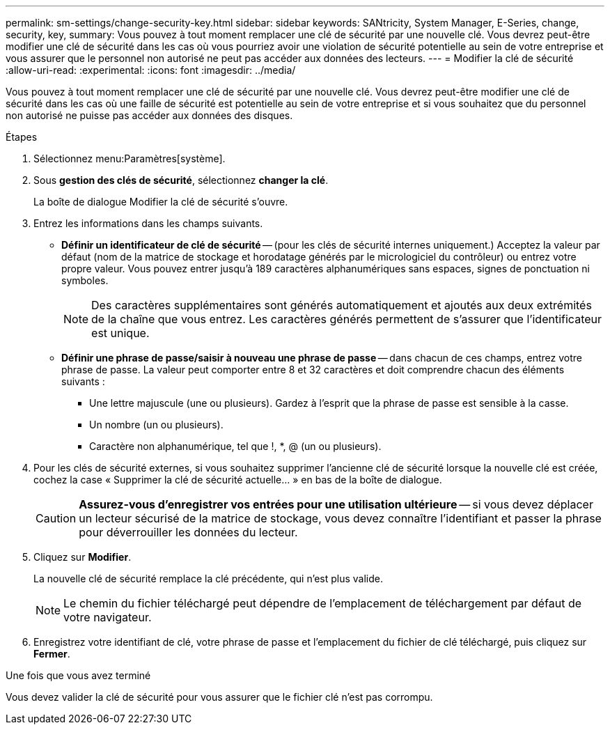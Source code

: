 ---
permalink: sm-settings/change-security-key.html 
sidebar: sidebar 
keywords: SANtricity, System Manager, E-Series, change, security, key, 
summary: Vous pouvez à tout moment remplacer une clé de sécurité par une nouvelle clé. Vous devrez peut-être modifier une clé de sécurité dans les cas où vous pourriez avoir une violation de sécurité potentielle au sein de votre entreprise et vous assurer que le personnel non autorisé ne peut pas accéder aux données des lecteurs. 
---
= Modifier la clé de sécurité
:allow-uri-read: 
:experimental: 
:icons: font
:imagesdir: ../media/


[role="lead"]
Vous pouvez à tout moment remplacer une clé de sécurité par une nouvelle clé. Vous devrez peut-être modifier une clé de sécurité dans les cas où une faille de sécurité est potentielle au sein de votre entreprise et si vous souhaitez que du personnel non autorisé ne puisse pas accéder aux données des disques.

.Étapes
. Sélectionnez menu:Paramètres[système].
. Sous *gestion des clés de sécurité*, sélectionnez *changer la clé*.
+
La boîte de dialogue Modifier la clé de sécurité s'ouvre.

. Entrez les informations dans les champs suivants.
+
** *Définir un identificateur de clé de sécurité* -- (pour les clés de sécurité internes uniquement.) Acceptez la valeur par défaut (nom de la matrice de stockage et horodatage générés par le micrologiciel du contrôleur) ou entrez votre propre valeur. Vous pouvez entrer jusqu'à 189 caractères alphanumériques sans espaces, signes de ponctuation ni symboles.
+
[NOTE]
====
Des caractères supplémentaires sont générés automatiquement et ajoutés aux deux extrémités de la chaîne que vous entrez. Les caractères générés permettent de s'assurer que l'identificateur est unique.

====
** *Définir une phrase de passe/saisir à nouveau une phrase de passe* -- dans chacun de ces champs, entrez votre phrase de passe. La valeur peut comporter entre 8 et 32 caractères et doit comprendre chacun des éléments suivants :
+
*** Une lettre majuscule (une ou plusieurs). Gardez à l'esprit que la phrase de passe est sensible à la casse.
*** Un nombre (un ou plusieurs).
*** Caractère non alphanumérique, tel que !, *, @ (un ou plusieurs).




. Pour les clés de sécurité externes, si vous souhaitez supprimer l'ancienne clé de sécurité lorsque la nouvelle clé est créée, cochez la case « Supprimer la clé de sécurité actuelle... » en bas de la boîte de dialogue.
+
[CAUTION]
====
*Assurez-vous d'enregistrer vos entrées pour une utilisation ultérieure* -- si vous devez déplacer un lecteur sécurisé de la matrice de stockage, vous devez connaître l'identifiant et passer la phrase pour déverrouiller les données du lecteur.

====
. Cliquez sur *Modifier*.
+
La nouvelle clé de sécurité remplace la clé précédente, qui n'est plus valide.

+
[NOTE]
====
Le chemin du fichier téléchargé peut dépendre de l'emplacement de téléchargement par défaut de votre navigateur.

====
. Enregistrez votre identifiant de clé, votre phrase de passe et l'emplacement du fichier de clé téléchargé, puis cliquez sur *Fermer*.


.Une fois que vous avez terminé
Vous devez valider la clé de sécurité pour vous assurer que le fichier clé n'est pas corrompu.
